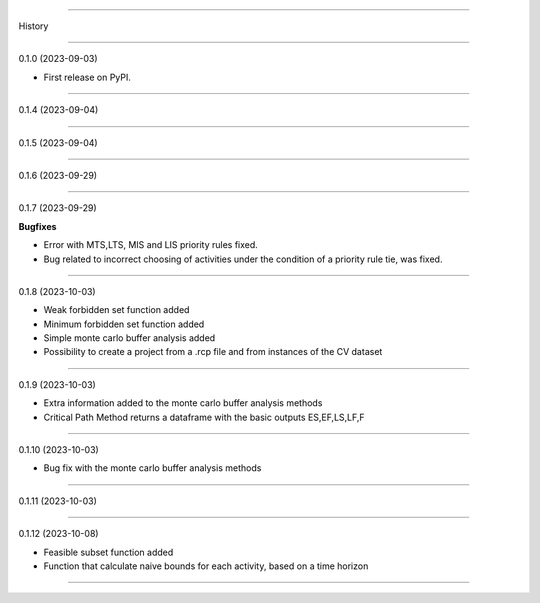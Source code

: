 =======

History

=======

0.1.0 (2023-09-03)

* First release on PyPI.

+++++++++++++++++++

0.1.4 (2023-09-04)

+++++++++++++++++++

0.1.5 (2023-09-04)

+++++++++++++++++++

0.1.6 (2023-09-29)

+++++++++++++++++++

0.1.7 (2023-09-29)

**Bugfixes**

- Error with MTS,LTS, MIS and LIS priority rules fixed.
- Bug related to incorrect choosing of activities under the condition of a priority rule tie, was fixed.

+++++++++++++++++++

0.1.8 (2023-10-03)

- Weak forbidden set function added
- Minimum forbidden set function added
- Simple monte carlo buffer analysis added
- Possibility to create a project from a .rcp file and from instances of the CV dataset

+++++++++++++++++++

0.1.9 (2023-10-03)

- Extra information added to the monte carlo buffer analysis methods
- Critical Path Method returns a dataframe with the basic outputs ES,EF,LS,LF,F

+++++++++++++++++++

0.1.10 (2023-10-03)

- Bug fix with the monte carlo buffer analysis methods

+++++++++++++++++++

0.1.11 (2023-10-03)

+++++++++++++++++++

0.1.12 (2023-10-08)

- Feasible subset function added
- Function that calculate naive bounds for each activity, based on a time horizon

------------------


